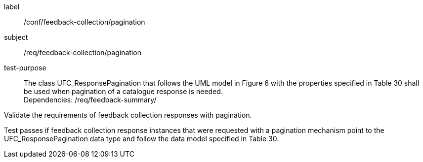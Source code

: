 [[ats_core_http]]
[abstract_test]
====
[%metadata]
label:: /conf/feedback-collection/pagination
subject:: /req/feedback-collection/pagination
test-purpose:: The class UFC_ResponsePagination that follows the UML model in Figure 6 with the properties specified in Table 30 shall be used when pagination of a catalogue response is needed. +
Dependencies: /req/feedback-summary/

[.component,class=test method]
=====
[.component,class=step]
--
Validate the requirements of feedback collection responses with pagination.
--

[.component,class=step]
--
Test passes if feedback collection response instances that were requested with a pagination mechanism point to the UFC_ResponsePagination data type and follow the data model specified in Table 30.
--
=====
====